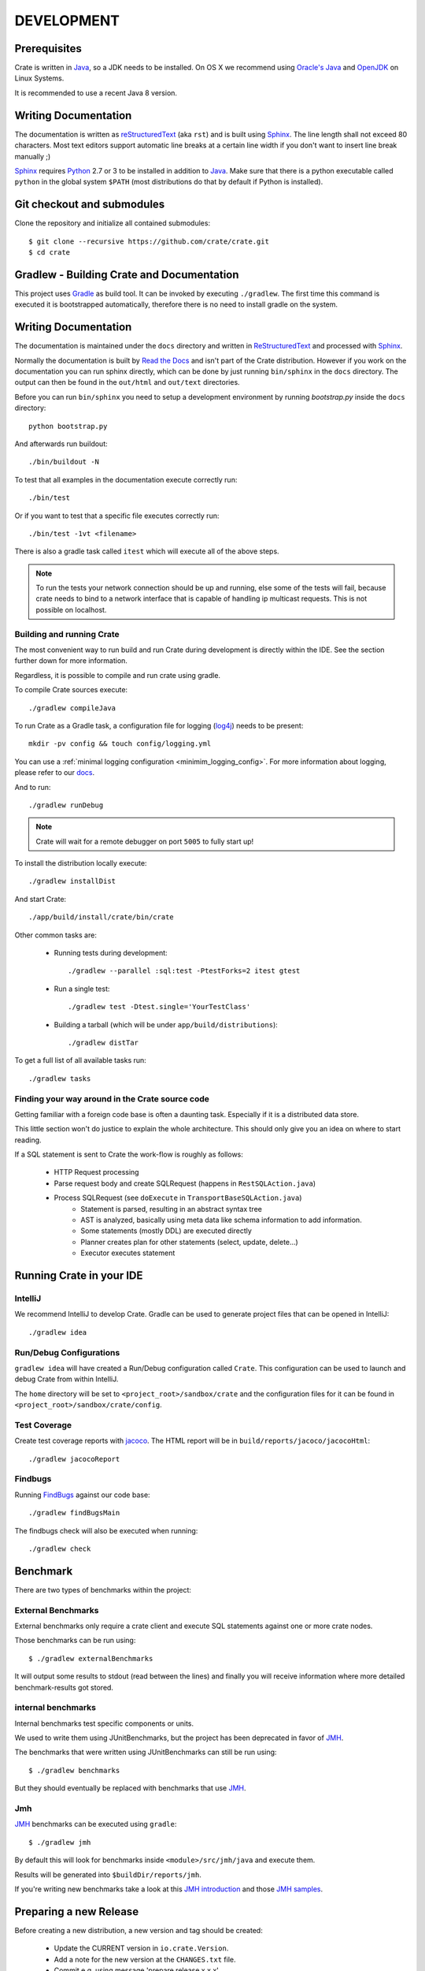 ===========
DEVELOPMENT
===========

Prerequisites
=============

Crate is written in Java_, so a JDK needs to be installed. On OS X we recommend
using `Oracle's Java`_ and OpenJDK_ on Linux Systems.

It is recommended to use a recent Java 8 version.

Writing Documentation
=====================

The documentation is written as `reStructuredText`_ (aka ``rst``) and is built
using Sphinx_. The line length shall not exceed 80 characters. Most text
editors support automatic line breaks at a certain line width if you don't want
to insert line break manually ;)

Sphinx_ requires Python_ 2.7 or 3 to be installed in addition to Java_. Make
sure that there is a python executable called ``python`` in the global system
``$PATH`` (most distributions do that by default if Python is installed).

Git checkout and submodules
===========================

Clone the repository and initialize all contained submodules::

    $ git clone --recursive https://github.com/crate/crate.git
    $ cd crate

Gradlew - Building Crate and Documentation
==========================================

This project uses Gradle_ as build tool. It can be invoked by executing
``./gradlew``. The first time this command is executed it is bootstrapped
automatically, therefore there is no need to install gradle on the system.

Writing Documentation
=====================

The documentation is maintained under the ``docs`` directory and
written in ReStructuredText_ and processed with Sphinx_.

Normally the documentation is built by `Read the Docs`_ and isn't part of the
Crate distribution. However if you work on the documentation you can run
sphinx directly, which can be done by just running ``bin/sphinx`` in the
``docs`` directory. The output can then be found in the ``out/html`` and
``out/text`` directories.

Before you can run ``bin/sphinx`` you need to setup a development environment
by running `bootstrap.py` inside the ``docs`` directory::

    python bootstrap.py

And afterwards run buildout::

    ./bin/buildout -N

To test that all examples in the documentation execute correctly run::

    ./bin/test

Or if you want to test that a specific file executes correctly run::

    ./bin/test -1vt <filename>

There is also a gradle task called ``itest`` which will execute all of the
above steps.

.. note::

    To run the tests your network connection should be up and running, else
    some of the tests will fail, because crate needs to bind to a network
    interface that is capable of handling ip multicast requests.
    This is not possible on localhost.

Building and running Crate
--------------------------

The most convenient way to run build and run Crate during development is
directly within the IDE. See the section further down for more information.

Regardless, it is possible to compile and run crate using gradle.

To compile Crate sources execute::

    ./gradlew compileJava

To run Crate as a Gradle task, a configuration file for logging (`log4j`_)
needs to be present::

    mkdir -pv config && touch config/logging.yml

You can use a :ref:`minimal logging configuration <minimim_logging_config>`.
For more information about logging, please refer to our
`docs <https://crate.io/docs/en/stable/configuration.html#logging>`_.

And to run::

    ./gradlew runDebug

.. note::

   Crate will wait for a remote debugger on port ``5005`` to fully start up!

To install the distribution locally execute::

    ./gradlew installDist

And start Crate::

    ./app/build/install/crate/bin/crate


Other common tasks are:

 - Running tests during development::

    ./gradlew --parallel :sql:test -PtestForks=2 itest gtest

 - Run a single test::

    ./gradlew test -Dtest.single='YourTestClass'

 - Building a tarball (which will be under ``app/build/distributions``)::

    ./gradlew distTar

To get a full list of all available tasks run::

    ./gradlew tasks


Finding your way around in the Crate source code
------------------------------------------------

Getting familiar with a foreign code base is often a daunting task. Especially
if it is a distributed data store.

This little section won't do justice to explain the whole architecture. This
should only give you an idea on where to start reading.

If a SQL statement is sent to Crate the work-flow is roughly as follows:

 - HTTP Request processing
 - Parse request body and create SQLRequest (happens in ``RestSQLAction.java``)
 - Process SQLRequest (see ``doExecute`` in ``TransportBaseSQLAction.java``)
    - Statement is parsed, resulting in an abstract syntax tree
    - AST is analyzed, basically using meta data like schema information to add
      information.
    - Some statements (mostly DDL) are executed directly
    - Planner creates plan for other statements (select, update, delete...)
    - Executor executes statement


Running Crate in your IDE
=========================

IntelliJ
--------

We recommend IntelliJ to develop Crate. Gradle can be used to generate project
files that can be opened in IntelliJ::

    ./gradlew idea

Run/Debug Configurations
------------------------

``gradlew idea`` will have created a Run/Debug configuration called ``Crate``.
This configuration can be used to launch and debug Crate from within IntelliJ.

The ``home`` directory will be set to ``<project_root>/sandbox/crate`` and the
configuration files for it can be found in
``<project_root>/sandbox/crate/config``.

Test Coverage
--------------

Create test coverage reports with `jacoco`_. The HTML report will be in
``build/reports/jacoco/jacocoHtml``::

    ./gradlew jacocoReport

Findbugs
--------

Running `FindBugs`_ against our code base::

    ./gradlew findBugsMain

The findbugs check will also be executed when running::

    ./gradlew check

Benchmark
=========

There are two types of benchmarks within the project:

External Benchmarks
----------------------

External benchmarks only require a crate client and execute SQL statements
against one or more crate nodes.

Those benchmarks can be run using::

  $ ./gradlew externalBenchmarks

It will output some results to stdout (read between the lines) and finally you
will receive information where more detailed benchmark-results got stored.

internal benchmarks
-------------------

Internal benchmarks test specific components or units.

We used to write them using JUnitBenchmarks, but the project has been
deprecated in favor of `JMH`_.

The benchmarks that were written using JUnitBenchmarks can still be run using::

    $ ./gradlew benchmarks

But they should eventually be replaced with benchmarks that use `JMH`_.

Jmh
---

`JMH`_ benchmarks can be executed using ``gradle``::

    $ ./gradlew jmh

By default this will look for benchmarks inside ``<module>/src/jmh/java`` and
execute them.

Results will be generated into ``$buildDir/reports/jmh``.

If you're writing new benchmarks take a look at this `JMH introduction`_ and
those `JMH samples`_.

Preparing a new Release
=======================

Before creating a new distribution, a new version and tag should be created:

 - Update the CURRENT version in ``io.crate.Version``.

 - Add a note for the new version at the ``CHANGES.txt`` file.

 - Commit e.g. using message 'prepare release x.x.x'.

 - Push to origin

 - Create a tag using the ``create_tag.sh`` script
   (run ``./devtools/create_tag.sh``).

Now everything is ready for building a new distribution, either
manually or let Jenkins_ do the job as usual :-)

Building a release tarball is done via the ``release`` task. This task
actually only runs the ``distTar`` task but additionally checks that
the output of ``git describe --tag`` matches the current version of
Crate::

 $ ./gradlew release

The resulting tarball and zip will reside in the folder
``./app/build/distributions``.

Troubleshooting
===============

If you just pulled some new commits using git and get strange compile errors in
the SQL parser code it is probably necessary to re-generate the parser code as
the grammar changed::

    ./gradlew :sql-parser:compileJava


.. _Jenkins: http://jenkins-ci.org/

.. _Python: http://www.python.org/

.. _Sphinx: http://sphinx-doc.org/

.. _reStructuredText: http://docutils.sourceforge.net/rst.html

.. _Gradle: http://www.gradle.org/

.. _Java: http://www.java.com/

.. _`Oracle's Java`: http://www.java.com/en/download/help/mac_install.xml

.. _OpenJDK: http://openjdk.java.net/projects/jdk8/

.. _`Read the Docs`: http://readthedocs.org

.. _`jacoco`: http://www.eclemma.org/jacoco/

.. _`FindBugs`: http://findbugs.sourceforge.net/

.. _`log4j`: http://logging.apache.org/log4j/2.x/

.. _`JMH`: http://openjdk.java.net/projects/code-tools/jmh/

.. _`jmh-gradle-plugin`: https://github.com/melix/jmh-gradle-plugin

.. _`JMH introduction`: http://java-performance.info/jmh/

.. _`JMH samples`: http://hg.openjdk.java.net/code-tools/jmh/file/tip/jmh-samples/src/main/java/org/openjdk/jmh/samples/
